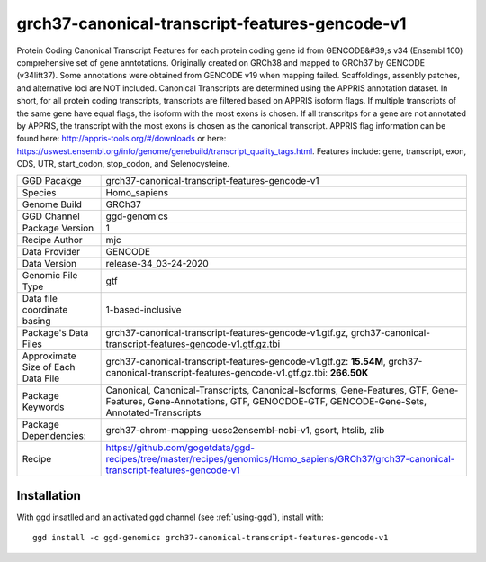 .. _`grch37-canonical-transcript-features-gencode-v1`:

grch37-canonical-transcript-features-gencode-v1
===============================================

|downloads|

Protein Coding Canonical Transcript Features for each protein coding gene id from GENCODE&#39;s v34 (Ensembl 100) comprehensive set of gene anntotations. Originally created on GRCh38 and mapped to GRCh37 by GENCODE (v34lift37). Some annotations were obtained from GENCODE v19 when mapping failed. Scaffoldings, assenbly patches, and alternative loci are NOT included. Canonical Transcripts are determined using the APPRIS annotation dataset. In short, for all protein coding transcripts, transcripts are filtered based on APPRIS isoform flags. If multiple transcripts of the same gene have equal flags, the isoform with the most exons is chosen. If all transcritps for a gene are not annotated by APPRIS, the transcript with the most exons is chosen as the canonical transcript. APPRIS flag information can be found here: http://appris-tools.org/#/downloads or here: https://uswest.ensembl.org/info/genome/genebuild/transcript_quality_tags.html. Features include: gene, transcript, exon, CDS, UTR, start_codon, stop_codon, and Selenocysteine.

================================== ====================================
GGD Pacakge                        grch37-canonical-transcript-features-gencode-v1 
Species                            Homo_sapiens
Genome Build                       GRCh37
GGD Channel                        ggd-genomics
Package Version                    1
Recipe Author                      mjc 
Data Provider                      GENCODE
Data Version                       release-34_03-24-2020
Genomic File Type                  gtf
Data file coordinate basing        1-based-inclusive
Package's Data Files               grch37-canonical-transcript-features-gencode-v1.gtf.gz, grch37-canonical-transcript-features-gencode-v1.gtf.gz.tbi
Approximate Size of Each Data File grch37-canonical-transcript-features-gencode-v1.gtf.gz: **15.54M**, grch37-canonical-transcript-features-gencode-v1.gtf.gz.tbi: **266.50K**
Package Keywords                   Canonical, Canonical-Transcripts, Canonical-Isoforms, Gene-Features, GTF, Gene-Features, Gene-Annotations, GTF, GENOCDOE-GTF, GENCODE-Gene-Sets, Annotated-Transcripts
Package Dependencies:              grch37-chrom-mapping-ucsc2ensembl-ncbi-v1, gsort, htslib, zlib
Recipe                             https://github.com/gogetdata/ggd-recipes/tree/master/recipes/genomics/Homo_sapiens/GRCh37/grch37-canonical-transcript-features-gencode-v1
================================== ====================================



Installation
------------

.. highlight: bash

With ggd insatlled and an activated ggd channel (see :ref:`using-ggd`), install with::

   ggd install -c ggd-genomics grch37-canonical-transcript-features-gencode-v1

.. |downloads| image:: https://anaconda.org/ggd-genomics/grch37-canonical-transcript-features-gencode-v1/badges/downloads.svg
               :target: https://anaconda.org/ggd-genomics/grch37-canonical-transcript-features-gencode-v1